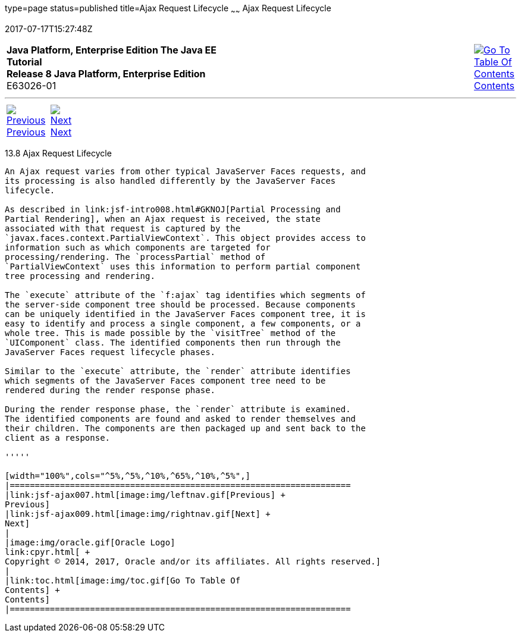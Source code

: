 type=page
status=published
title=Ajax Request Lifecycle
~~~~~~
Ajax Request Lifecycle
======================
2017-07-17T15:27:48Z

[[top]]

[width="100%",cols="50%,45%,^5%",]
|=======================================================================
|*Java Platform, Enterprise Edition The Java EE Tutorial* +
*Release 8 Java Platform, Enterprise Edition* +
E63026-01
|
|link:toc.html[image:img/toc.gif[Go To Table Of
Contents] +
Contents]
|=======================================================================

'''''

[cols="^5%,^5%,90%",]
|=======================================================================
|link:jsf-ajax007.html[image:img/leftnav.gif[Previous] +
Previous] 
|link:jsf-ajax009.html[image:img/rightnav.gif[Next] +
Next] | 
|=======================================================================


[[GKUAR]]

[[ajax-request-lifecycle]]
13.8 Ajax Request Lifecycle
---------------------------

An Ajax request varies from other typical JavaServer Faces requests, and
its processing is also handled differently by the JavaServer Faces
lifecycle.

As described in link:jsf-intro008.html#GKNOJ[Partial Processing and
Partial Rendering], when an Ajax request is received, the state
associated with that request is captured by the
`javax.faces.context.PartialViewContext`. This object provides access to
information such as which components are targeted for
processing/rendering. The `processPartial` method of
`PartialViewContext` uses this information to perform partial component
tree processing and rendering.

The `execute` attribute of the `f:ajax` tag identifies which segments of
the server-side component tree should be processed. Because components
can be uniquely identified in the JavaServer Faces component tree, it is
easy to identify and process a single component, a few components, or a
whole tree. This is made possible by the `visitTree` method of the
`UIComponent` class. The identified components then run through the
JavaServer Faces request lifecycle phases.

Similar to the `execute` attribute, the `render` attribute identifies
which segments of the JavaServer Faces component tree need to be
rendered during the render response phase.

During the render response phase, the `render` attribute is examined.
The identified components are found and asked to render themselves and
their children. The components are then packaged up and sent back to the
client as a response.

'''''

[width="100%",cols="^5%,^5%,^10%,^65%,^10%,^5%",]
|====================================================================
|link:jsf-ajax007.html[image:img/leftnav.gif[Previous] +
Previous] 
|link:jsf-ajax009.html[image:img/rightnav.gif[Next] +
Next]
|
|image:img/oracle.gif[Oracle Logo]
link:cpyr.html[ +
Copyright © 2014, 2017, Oracle and/or its affiliates. All rights reserved.]
|
|link:toc.html[image:img/toc.gif[Go To Table Of
Contents] +
Contents]
|====================================================================
